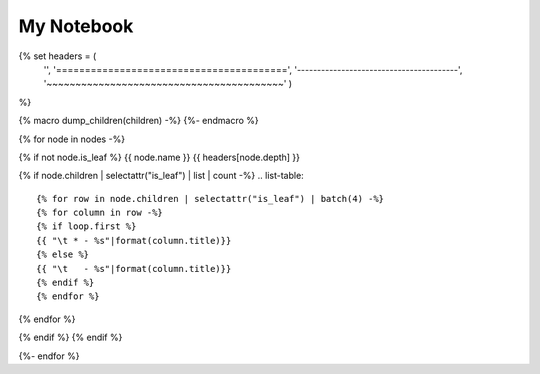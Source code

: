 ===================
My Notebook
===================

{% set headers = (
    '',
    '========================================',
    '----------------------------------------',
    '~~~~~~~~~~~~~~~~~~~~~~~~~~~~~~~~~~~~~~~~~'
    )
%}

{% macro dump_children(children) -%}
{%- endmacro %}

{% for node in nodes -%}

{% if not node.is_leaf %}
{{ node.name }}
{{ headers[node.depth] }}

{% if node.children | selectattr("is_leaf") | list | count -%}
.. list-table::

{% for row in node.children | selectattr("is_leaf") | batch(4) -%}
{% for column in row -%}
{% if loop.first %}
{{ "\t * - %s"|format(column.title)}}
{% else %}
{{ "\t   - %s"|format(column.title)}}
{% endif %}
{% endfor %}

{% endfor %}

{% endif %}
{% endif %}

{%- endfor %}
